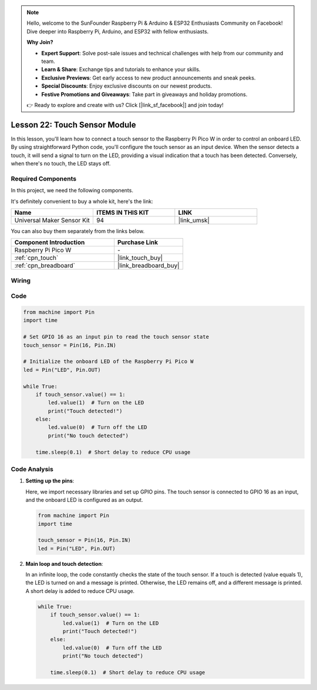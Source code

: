 .. note::

    Hello, welcome to the SunFounder Raspberry Pi & Arduino & ESP32 Enthusiasts Community on Facebook! Dive deeper into Raspberry Pi, Arduino, and ESP32 with fellow enthusiasts.

    **Why Join?**

    - **Expert Support**: Solve post-sale issues and technical challenges with help from our community and team.
    - **Learn & Share**: Exchange tips and tutorials to enhance your skills.
    - **Exclusive Previews**: Get early access to new product announcements and sneak peeks.
    - **Special Discounts**: Enjoy exclusive discounts on our newest products.
    - **Festive Promotions and Giveaways**: Take part in giveaways and holiday promotions.

    👉 Ready to explore and create with us? Click [|link_sf_facebook|] and join today!

.. _pico_lesson22_touch_sensor:

Lesson 22: Touch Sensor Module
==================================

In this lesson, you'll learn how to connect a touch sensor to the Raspberry Pi Pico W in order to control an onboard LED. By using straightforward Python code, you'll configure the touch sensor as an input device. When the sensor detects a touch, it will send a signal to turn on the LED, providing a visual indication that a touch has been detected. Conversely, when there's no touch, the LED stays off. 

Required Components
--------------------------

In this project, we need the following components. 

It's definitely convenient to buy a whole kit, here's the link: 

.. list-table::
    :widths: 20 20 20
    :header-rows: 1

    *   - Name	
        - ITEMS IN THIS KIT
        - LINK
    *   - Universal Maker Sensor Kit
        - 94
        - |link_umsk|

You can also buy them separately from the links below.

.. list-table::
    :widths: 30 20
    :header-rows: 1

    *   - Component Introduction
        - Purchase Link

    *   - Raspberry Pi Pico W
        - \-
    *   - :ref:`cpn_touch`
        - |link_touch_buy|
    *   - :ref:`cpn_breadboard`
        - |link_breadboard_buy|


Wiring
---------------------------

.. image:: img/Lesson_22_touch_bb.png
    :width: 100%


Code
---------------------------

.. code-block:: python

   from machine import Pin
   import time
   
   # Set GPIO 16 as an input pin to read the touch sensor state
   touch_sensor = Pin(16, Pin.IN)
   
   # Initialize the onboard LED of the Raspberry Pi Pico W
   led = Pin("LED", Pin.OUT)
   
   while True:
       if touch_sensor.value() == 1:
           led.value(1)  # Turn on the LED
           print("Touch detected!")
       else:
           led.value(0)  # Turn off the LED
           print("No touch detected")
   
       time.sleep(0.1)  # Short delay to reduce CPU usage


Code Analysis
---------------------------

#. **Setting up the pins**:

   Here, we import necessary libraries and set up GPIO pins. The touch sensor is connected to GPIO 16 as an input, and the onboard LED is configured as an output.

   .. code-block:: python

      from machine import Pin
      import time

      touch_sensor = Pin(16, Pin.IN)
      led = Pin("LED", Pin.OUT)

#. **Main loop and touch detection**:

   In an infinite loop, the code constantly checks the state of the touch sensor. If a touch is detected (value equals 1), the LED is turned on and a message is printed. Otherwise, the LED remains off, and a different message is printed. A short delay is added to reduce CPU usage.

   .. code-block:: python

      while True:
          if touch_sensor.value() == 1:
              led.value(1)  # Turn on the LED
              print("Touch detected!")
          else:
              led.value(0)  # Turn off the LED
              print("No touch detected")

          time.sleep(0.1)  # Short delay to reduce CPU usage